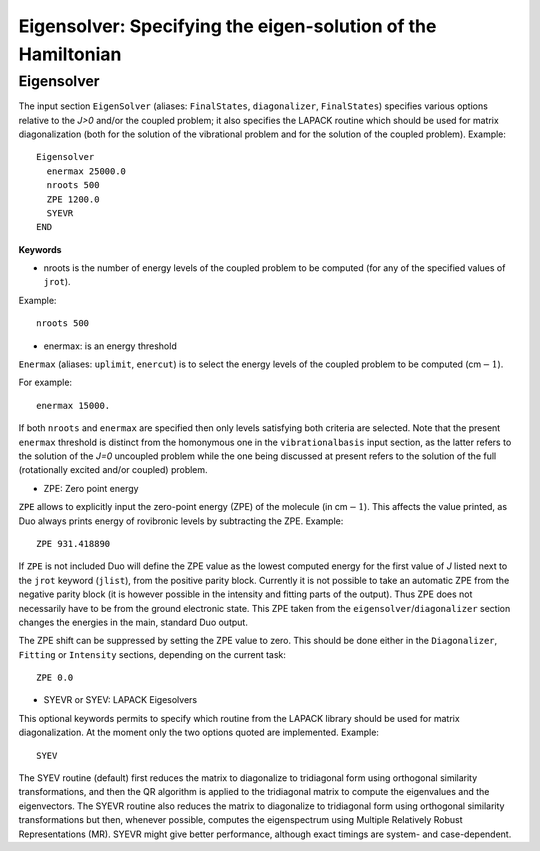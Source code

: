 .. _Eigensolver:

Eigensolver: Specifying the eigen-solution of the Hamiltonian 
=============================================================

Eigensolver
^^^^^^^^^^^

The input section ``EigenSolver`` (aliases: ``FinalStates``, ``diagonalizer``, ``FinalStates``) 
specifies 
various options relative to the `J>0` and/or the coupled problem; it also specifies
the LAPACK routine which should be used for matrix diagonalization (both for the solution of the
vibrational problem and for the solution of the coupled problem).
Example:
::

    Eigensolver
      enermax 25000.0
      nroots 500
      ZPE 1200.0
      SYEVR
    END


**Keywords**


* nroots  is the number of energy levels of the coupled problem to be computed (for any of the specified values of ``jrot``).

Example: 
::

    nroots 500

* enermax:  is an energy threshold  

``Enermax`` (aliases: ``uplimit``, ``enercut``) is to select the energy levels of the coupled problem to be computed (cm\ :math:`-1`). 

For example:
::

    enermax 15000.


If both ``nroots`` and ``enermax`` are  specified then only levels satisfying both criteria are selected.
Note that the present ``enermax`` threshold 
is distinct from the homonymous one in the ``vibrationalbasis`` input section, as the latter refers to the solution of the `J=0` 
uncoupled problem while the one being discussed
at present refers to the solution of the full (rotationally excited and/or coupled) problem.

* ZPE: Zero point energy 

``ZPE`` allows to explicitly input the zero-point energy (ZPE) of the molecule (in cm\ :math:`-1`). This affects the value printed, as
Duo always prints energy of rovibronic levels by subtracting the ZPE. Example:
::

     ZPE 931.418890
     
If ``ZPE`` is not included Duo will define the ZPE value as the lowest computed energy for the first value of `J` 
listed next to the ``jrot`` keyword (``jlist``), from the positive parity block. Currently it is not possible to 
take an automatic ZPE from the negative parity block (it is however possible in the intensity and fitting parts of the output).  
Thus ZPE does not necessarily have to be from the ground electronic state. 
This ZPE taken from the ``eigensolver``/``diagonalizer`` section changes the energies in the main, standard  Duo output.

The ZPE shift can be suppressed by setting the ZPE value to zero. This should be done either in the ``Diagonalizer``, ``Fitting`` or ``Intensity`` 
sections, depending on the current task:
::

    ZPE 0.0

* SYEVR or SYEV: LAPACK Eigesolvers 

This optional keywords permits to specify which routine from the LAPACK library should be used for
matrix diagonalization. At the moment only the two options quoted are implemented.
Example:
::

     SYEV

The SYEV routine (default) first reduces the matrix to diagonalize to tridiagonal form
using orthogonal similarity transformations, and then the QR algorithm is applied to the
tridiagonal matrix to compute the eigenvalues and the eigenvectors.
The SYEVR routine also reduces the matrix to diagonalize to tridiagonal form
using orthogonal similarity transformations but then, whenever possible,
computes the eigenspectrum using Multiple Relatively Robust Representations (MR).
SYEVR might give better performance, although exact timings are system- and case-dependent.

